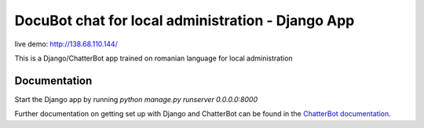 =========================
DocuBot chat for local administration - Django App
=========================

live demo: http://138.68.110.144/

This is a Django/ChatterBot app trained on romanian language for local administration

Documentation
-------------

Start the Django app by running `python manage.py runserver 0.0.0.0:8000`

Further documentation on getting set up with Django and ChatterBot can be
found in the `ChatterBot documentation`_.

.. _Django: https://www.djangoproject.com
.. _ChatterBot: https://github.com/gunthercox/ChatterBot
.. _ChatterBot documentation: http://chatterbot.readthedocs.io/en/latest/django.html
